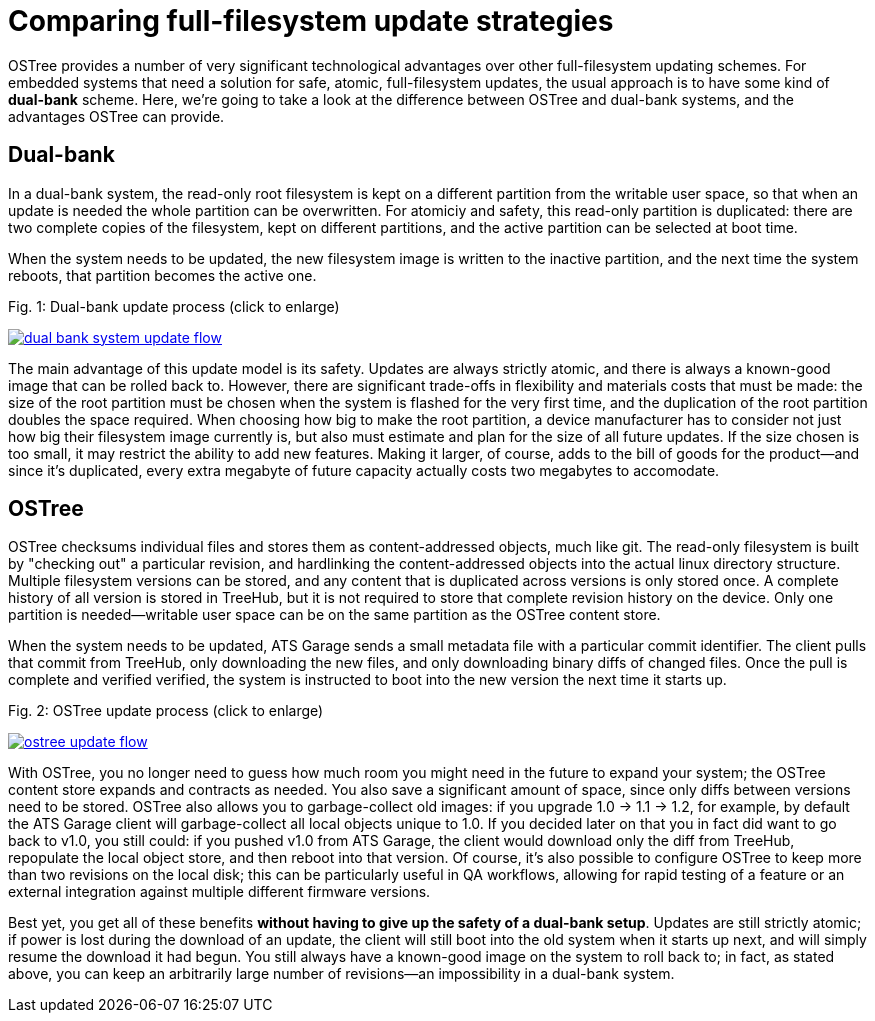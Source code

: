 = Comparing full-filesystem update strategies
:page-layout: page
:page-categories: [cli-dev]
:page-date: 2017-01-16 21:56:51

OSTree provides a number of very significant technological advantages over other full-filesystem updating schemes. For embedded systems that need a solution for safe, atomic, full-filesystem updates, the usual approach is to have some kind of *dual-bank* scheme. Here, we're going to take a look at the difference between OSTree and dual-bank systems, and the advantages OSTree can provide.

== Dual-bank

In a dual-bank system, the read-only root filesystem is kept on a different partition from the writable user space, so that when an update is needed the whole partition can be overwritten. For atomiciy and safety, this read-only partition is duplicated: there are two complete copies of the filesystem, kept on different partitions, and the active partition can be selected at boot time.

When the system needs to be updated, the new filesystem image is written to the inactive partition, and the next time the system reboots, that partition becomes the active one.


.Fig. 1: Dual-bank update process (click to enlarge)
link:/images/dual-bank-system-update-flow.svg[image:/images/dual-bank-system-update-flow.svg[]]

The main advantage of this update model is its safety. Updates are always strictly atomic, and there is always a known-good image that can be rolled back to. However, there are significant trade-offs in flexibility and materials costs that must be made: the size of the root partition must be chosen when the system is flashed for the very first time, and the duplication of the root partition doubles the space required. When choosing how big to make the root partition, a device manufacturer has to consider not just how big their filesystem image currently is, but also must estimate and plan for the size of all future updates. If the size chosen is too small, it may restrict the ability to add new features. Making it larger, of course, adds to the bill of goods for the product--and since it's duplicated, every extra megabyte of future capacity actually costs two megabytes to accomodate.

== OSTree

OSTree checksums individual files and stores them as content-addressed objects, much like git. The read-only filesystem is built by "checking out" a particular revision, and hardlinking the content-addressed objects into the actual linux directory structure. Multiple filesystem versions can be stored, and any content that is duplicated across versions is only stored once. A complete history of all version is stored in TreeHub, but it is not required to store that complete revision history on the device. Only one partition is needed--writable user space can be on the same partition as the OSTree content store.

When the system needs to be updated, ATS Garage sends a small metadata file with a particular commit identifier. The client pulls that commit from TreeHub, only downloading the new files, and only downloading binary diffs of changed files. Once the pull is complete and verified verified, the system is instructed to boot into the new version the next time it starts up.

.Fig. 2: OSTree update process (click to enlarge)
link:/images/ostree-update-flow.svg[image:/images/ostree-update-flow.svg[]]

With OSTree, you no longer need to guess how much room you might need in the future to expand your system; the OSTree content store expands and contracts as needed. You also save a significant amount of space, since only diffs between versions need to be stored. OSTree also allows you to garbage-collect old images: if you upgrade 1.0 -> 1.1 -> 1.2, for example, by default the ATS Garage client will garbage-collect all local objects unique to 1.0. If you decided later on that you in fact did want to go back to v1.0, you still could: if you pushed v1.0 from ATS Garage, the client would download only the diff from TreeHub, repopulate the local object store, and then reboot into that version. Of course, it's also possible to configure OSTree to keep more than two revisions on the local disk; this can be particularly useful in QA workflows, allowing for rapid testing of a feature or an external integration against multiple different firmware versions.

Best yet, you get all of these benefits *without having to give up the safety of a dual-bank setup*. Updates are still strictly atomic; if power is lost during the download of an update, the client will still boot into the old system when it starts up next, and will simply resume the download it had begun. You still always have a known-good image on the system to roll back to; in fact, as stated above, you can keep an arbitrarily large number of revisions--an impossibility in a dual-bank system.
